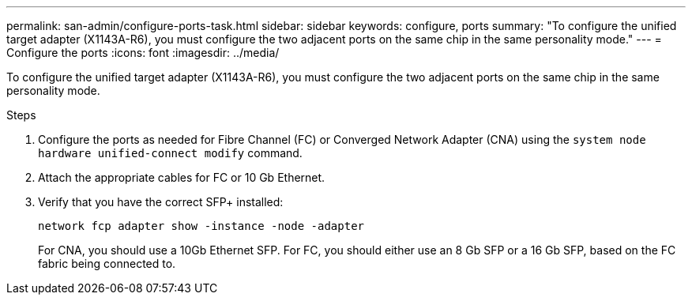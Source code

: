---
permalink: san-admin/configure-ports-task.html
sidebar: sidebar
keywords: configure, ports
summary: "To configure the unified target adapter (X1143A-R6), you must configure the two adjacent ports on the same chip in the same personality mode."
---
= Configure the ports
:icons: font
:imagesdir: ../media/

[.lead]
To configure the unified target adapter (X1143A-R6), you must configure the two adjacent ports on the same chip in the same personality mode.

.Steps

. Configure the ports as needed for Fibre Channel (FC) or Converged Network Adapter (CNA) using the `system node hardware unified-connect modify` command.
. Attach the appropriate cables for FC or 10 Gb Ethernet.
. Verify that you have the correct SFP+ installed:
+
`network fcp adapter show -instance -node -adapter`
+
For CNA, you should use a 10Gb Ethernet SFP. For FC, you should either use an 8 Gb SFP or a 16 Gb SFP, based on the FC fabric being connected to.
